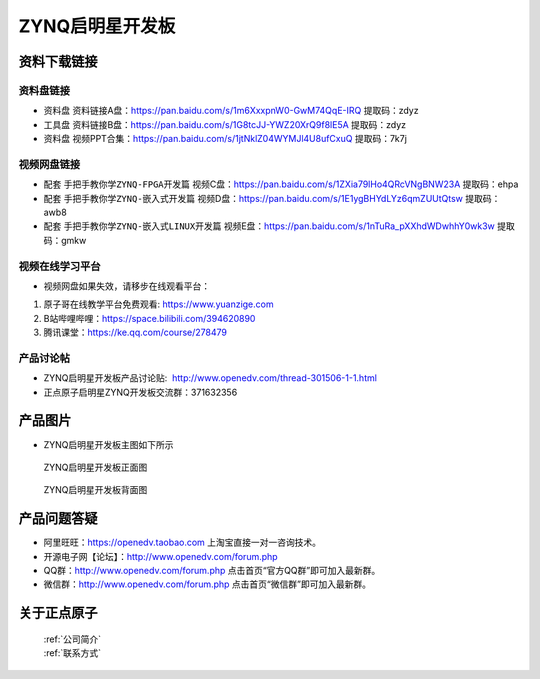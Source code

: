 ZYNQ启明星开发板
==========================

资料下载链接
------------

资料盘链接
^^^^^^^^^^^

- ``资料盘`` 资料链接A盘：https://pan.baidu.com/s/1m6XxxpnW0-GwM74QqE-IRQ   提取码：zdyz  
 
- ``工具盘`` 资料链接B盘：https://pan.baidu.com/s/1G8tcJJ-YWZ20XrQ9f8lE5A   提取码：zdyz

- ``资料盘`` 视频PPT合集：https://pan.baidu.com/s/1jtNklZ04WYMJl4U8ufCxuQ  提取码：7k7j

视频网盘链接
^^^^^^^^^^^

-  配套 ``手把手教你学ZYNQ-FPGA开发篇`` 视频C盘：https://pan.baidu.com/s/1ZXia79lHo4QRcVNgBNW23A    提取码：ehpa 

-  配套 ``手把手教你学ZYNQ-嵌入式开发篇`` 视频D盘：https://pan.baidu.com/s/1E1ygBHYdLYz6qmZUUtQtsw   提取码：awb8 
      
-  配套 ``手把手教你学ZYNQ-嵌入式LINUX开发篇`` 视频E盘：https://pan.baidu.com/s/1nTuRa_pXXhdWDwhhY0wk3w   提取码：gmkw   

视频在线学习平台
^^^^^^^^^^^^^^^^^

- 视频网盘如果失效，请移步在线观看平台：

1. 原子哥在线教学平台免费观看: https://www.yuanzige.com
#. B站哔哩哔哩：https://space.bilibili.com/394620890
#. 腾讯课堂：https://ke.qq.com/course/278479


产品讨论帖
^^^^^^^^^^^^^^^^^

- ZYNQ启明星开发板产品讨论贴:  http://www.openedv.com/thread-301506-1-1.html

- 正点原子启明星ZYNQ开发板交流群：371632356

产品图片
--------

- ZYNQ启明星开发板主图如下所示

.. _pic_major_qmx:

.. figure:: media/qmx.png


   
 ZYNQ启明星开发板正面图

.. _pic_major_pmxb:

.. figure:: media/pmxb.png


   
 ZYNQ启明星开发板背面图




产品问题答疑
------------

- 阿里旺旺：https://openedv.taobao.com 上淘宝直接一对一咨询技术。  
- 开源电子网【论坛】：http://www.openedv.com/forum.php 
- QQ群：http://www.openedv.com/forum.php   点击首页“官方QQ群”即可加入最新群。 
- 微信群：http://www.openedv.com/forum.php 点击首页“微信群”即可加入最新群。
  


关于正点原子  
-----------------

 | :ref:`公司简介` 
 | :ref:`联系方式`



